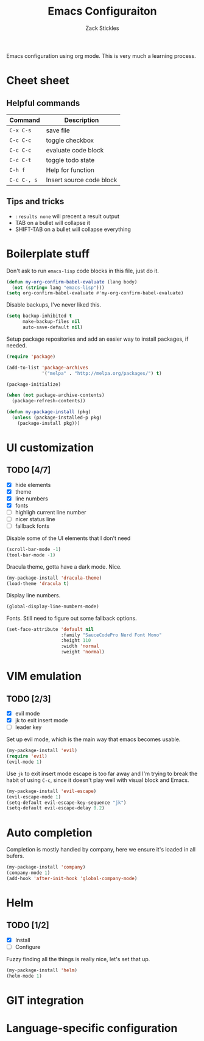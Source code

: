#+TITLE: Emacs Configuraiton
#+AUTHOR: Zack Stickles

Emacs configuration using org mode. This is very much a learning process.

* Cheet sheet

** Helpful commands

| Command     | Description              |
|-------------+--------------------------|
| ~C-x C-s~   | save file                |
| ~C-c C-c~   | toggle checkbox          |
| ~C-c C-c~   | evaluate code block      |
| ~C-c C-t~   | toggle todo state        |
| ~C-h f~     | Help for function        |
| ~C-c C-, s~ | Insert source code block |

** Tips and tricks
   - ~:results none~ will precent a result output
   - TAB on a bullet will collapse it
   - SHIFT-TAB on a bullet will collapse everything

* Boilerplate stuff

Don't ask to run ~emacs-lisp~ code blocks in this file, just do it.

#+begin_src emacs-lisp :results none
(defun my-org-confirm-babel-evaluate (lang body)
  (not (string= lang "emacs-lisp")))
(setq org-confirm-babel-evaluate #'my-org-confirm-babel-evaluate)
#+end_src

Disable backups, I've never liked this.

#+begin_src emacs-lisp :results none
(setq backup-inhibited t
      make-backup-files nil
      auto-save-default nil)
#+end_src

Setup package repositories and add an easier way to install packages,
if needed.

#+begin_src emacs-lisp :results none
(require 'package)

(add-to-list 'package-archives
             '("melpa" . "http://melpa.org/packages/") t)

(package-initialize)

(when (not package-archive-contents)
  (package-refresh-contents))

(defun my-package-install (pkg)
  (unless (package-installed-p pkg)
    (package-install pkg)))
#+end_src

* UI customization
  
** TODO [4/7]
   - [X] hide elements
   - [X] theme
   - [X] line numbers
   - [X] fonts
   - [ ] highligh current line number
   - [ ] nicer status line
   - [ ] fallback fonts

Disable some of the UI elements that I don't need

#+begin_src emacs-lisp :results none
(scroll-bar-mode -1)
(tool-bar-mode -1)
#+end_src

Dracula theme, gotta have a dark mode. Nice.

#+begin_src emacs-lisp :results none
(my-package-install 'dracula-theme)
(load-theme 'dracula t)
#+end_src

Display line numbers.

#+begin_src emacs-lisp :results none
(global-display-line-numbers-mode)
#+end_src

Fonts. Still need to figure out some fallback options.

#+begin_src emacs-lisp :results none
(set-face-attribute 'default nil
                    :family "SauceCodePro Nerd Font Mono"
                    :height 110
                    :width 'normal
                    :weight 'normal)
#+end_src

* VIM emulation

** TODO [2/3]
   - [X] evil mode
   - [X] jk to exit insert mode
   - [ ] leader key

Set up evil mode, which is the main way that emacs becomes usable.

#+begin_src emacs-lisp :results none
(my-package-install 'evil)
(require 'evil)
(evil-mode 1)
#+end_src

Use ~jk~ to exit insert mode escape is too far away and I'm trying to
break the habit of using ~C-c~, since it doesn't play well with visual
block and Emacs.

#+begin_src emacs-lisp :results none
(my-package-install 'evil-escape)
(evil-escape-mode 1)
(setq-default evil-escape-key-sequence "jk")
(setq-default evil-escape-delay 0.2)
#+end_src

* Auto completion
  
Completion is mostly handled by company, here we ensure it's loaded in
all bufers.

#+begin_src emacs-lisp :results none
(my-package-install 'company)
(company-mode 1)
(add-hook 'after-init-hook 'global-company-mode)
#+end_src

* Helm

** TODO [1/2]
   - [X] Install
   - [ ] Configure

Fuzzy finding all the things is really nice, let's set that up.

#+begin_src emacs-lisp :results none
(my-package-install 'helm)
(helm-mode 1)
#+end_src

* GIT integration
* Language-specific configuration
